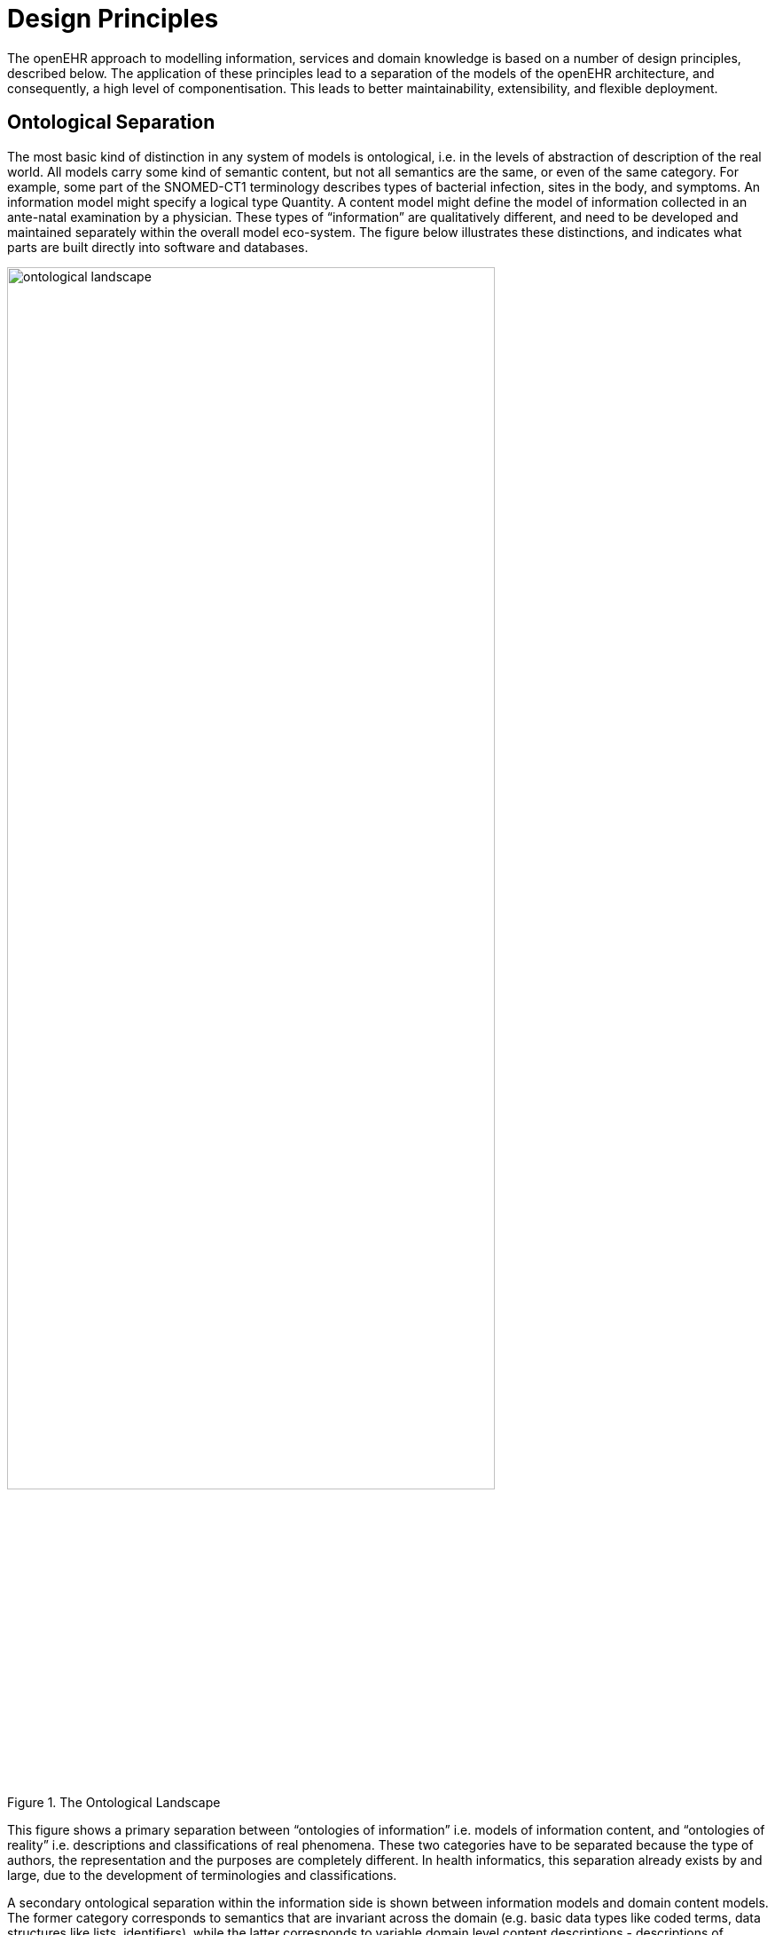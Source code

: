 = Design Principles

The openEHR approach to modelling information, services and domain knowledge is based on a
number of design principles, described below. The application of these principles lead to a separation
of the models of the openEHR architecture, and consequently, a high level of componentisation. This
leads to better maintainability, extensibility, and flexible deployment.

== Ontological Separation

The most basic kind of distinction in any system of models is ontological, i.e. in the levels of abstraction
of description of the real world. All models carry some kind of semantic content, but not all
semantics are the same, or even of the same category. For example, some part of the SNOMED-CT1
terminology describes types of bacterial infection, sites in the body, and symptoms. An information
model might specify a logical type Quantity. A content model might define the model of information
collected in an ante-natal examination by a physician. These types of “information” are qualitatively
different, and need to be developed and maintained separately within the overall model eco-system.
The figure below illustrates these distinctions, and indicates what parts are built directly into software and
databases.

[.text-center]
.The Ontological Landscape
image::diagrams/ontological_landscape.png[id=ontological_landscape, align="center", width=80%]

This figure shows a primary separation between “ontologies of information” i.e. models of information
content, and “ontologies of reality” i.e. descriptions and classifications of real phenomena. These
two categories have to be separated because the type of authors, the representation and the purposes
are completely different. In health informatics, this separation already exists by and large, due to the
development of terminologies and classifications.

A secondary ontological separation within the information side is shown between information models
and domain content models. The former category corresponds to semantics that are invariant across
the domain (e.g. basic data types like coded terms, data structures like lists, identifiers), while the latter
corresponds to variable domain level content descriptions - descriptions of information structures
such as “microbiology result” rather than descriptions of actual phenomena in the real world (such as
infection by a microbe). This separation is not generally well understood, and historically, a great deal
of domain-level semantics has been hard-wired into the software and databases, leading to relatively
unmaintainable systems.

By clearly separating the three categories - information models, domain content models, and terminologies
- the openEHR architecture enables each to have a well-defined, limited scope and clear
interfaces. This limits the dependence of each on the other, leading to more maintainable and adaptable
systems.

=== Two-level Modelling and Archetypes

One of the key paradigms on which openEHR is based is known as “two-level” modelling, described
in [2]. Under the two-level approach, a stable reference information model constitutes the first level
of modelling, while formal definitions of clinical content in the form of archetypes and templates constitute
the second. Only the first level (the Reference Model) is implemented in software, significantly
reducing the dependency of deployed systems and data on variable content definitions. The only other
parts of the model universe implemented in software are highly stable languages/models of representation
(shown at the bottom of FIGURE 4). As a consequence, systems have the possibility of being
far smaller and more maintainable than single-level systems. They are also inherently self-adapting,
since they are built to consume archetypes and templates as they are developed into the future.

Archetypes and templates also act as a well-defined semantic gateway to terminologies, classifications
and computerised clinical guidelines. The alternative in the past has been to try to make systems
function solely with a combination of hard-wired software and terminology. This approach is flawed,
since terminologies don’t contain definitions of domain content (e.g. “microbiology result”), but
rather facts about the real world (e.g. kinds of microbes and the effects of infection in humans).

The use of archetyping in openEHR engenders new relationships between information and models, as
shown in the following figure.

[.text-center]
.Archetype Meta-architecture
image::diagrams/archetype_meta_architecture.png[id=archetype_meta_architecture, align="center", width=80%]

In this figure, “data” as we know it in normal information systems (shown on the bottom left) conforms
in the usual way to an object model (top left). Systems engineered in the “classic” way (i.e. all
domain semantics are encoded somewhere in the software or database) are limited to this kind of
architecture. With the use of two-level modelling, runtime data now conform semantically to archetypes
as well as concretely to the reference model. All archetypes are expressed in a generic Archetype
Definition Language (ADL).

The details of how archetypes and templates work in openEHR are described in Archetypes and Templates
on page 49.

=== Consequences for Software Engineering
Two-level modelling significantly changes the dynamics of the systems development process. In the
usual IT-intensive process, requirements are gathered via ad hoc discussions with users (typically via
the well-known “use case” methodology), designs and models built from the requirements, implementation
proceeds from the design, followed by testing and deployment and ultimately the maintenance
part of the lifecycle. This is usually characterised by ongoing high costs of implementation
change and/or a widening gap between system capabilities and the requirements at any moment. The
approach also suffers from the fact that ad hoc conversations with systems users nearly always fails to
reveal underlying content and workflow. Under the two-level paradigm, the core part of the system is
based on the reference and archetype models (includes generic logic for storage, querying, caching
etc.), both of which are extremely stable, while domain semantics are mostly delegated to domain
specialists who work building archetypes (reusable), templates (local use) and terminology (general
use). The process is illustrated in FIGURE 6. Within this process, IT developers concentrate on
generic components such as data management and interoperability, while groups of domain experts
work outside the software development process, generating definitions that are used by systems at
runtime.

[.text-center]
.Two-level Software Engineering
image::diagrams/two_level_engineering.png[id=two_level_engineering, align="center", width=80%]

Clearly applications cannot always be totally generic (although many data capture and viewing applications
are); decision support, administrative, scheduling and many other applications still require
custom engineering. However, all such applications can now rely on an archetype- and templatedriven
computing platform. A key result of this approach is that archetypes now constitute a technology-
independent, single-source expression of domain semantics, used to drive database schemas,
software logic, GUI screen definitions, message schemas and all other technical expressions of the
semantics.

== Separation of Responsibilities

A second key design paradigm used in openEHR is that of separation of responsibilities within the
computing environment. Complex domains are only tractable if the functionality is first partitioned
into broad areas of interest, i.e. into a “system of systems” [6]. This principle has been understood in
computer science for a long time under the rubrics “low coupling”, “encapsulation” and “componentisation”,
and has resulted in highly successful frameworks and standards, including the OMG’s
CORBA specifications and the explosion of object-oriented languages, libraries and frameworks.
Each area of functionality forms a focal point for a set of models formally describing that area, which,
taken together usually correspond to a distinct information system or service.

FIGURE 7 illustrates a notional health information environment containing numerous services, each
denoted by a bubble. Typical connections are indicated by lines, and bubbles closer to the centre correspond
to services closer to the core needs of clinical care delivery, such as the EHR, terminology,
demographics/identification and medical reference data. Of the services shown on the diagram,
openEHR currently provides specifications only for the more central ones, including EHR and Demographics.

[.text-center]
.A Health Information Environment
image::diagrams/health_information_environment.png[id=health_information_environment, align="center"]

Since there are standards available for some aspects of many services, such as terminology, image
formats, messages, EHR Extracts, service-based interoperation, and numerous standards for details
such as date/time formats and string encoding, the openEHR specifications often act as a mechanism
to integrate existing standards.

== Separation of Viewpoints

The third computing paradigm used in openEHR is a natural consequence of the separation of responsibilities,
namely the separation of viewpoints. When responsibilities are divided up among distinct
components, it becomes necessary to define a) the information that each processes, and b) how they
will communicate. These two aspects of models constitute the two central “viewpoints” of the ISO
RM/ODP model [4], marked in bold in the following:

[horizontal]
Enterprise:: concerned with the business activities, i.e. purpose, scope and policies of the specified system.
Information:: concerned with the semantics of information that needs to be stored and processed in the system.
Computational:: concerned with the description of the system as a set of objects that interact at interfaces - enabling system distribution.
Engineering:: concerned with the mechanisms supporting system distribution.
Technological:: concerned with the detail of the components from which the distributed system is constructed.

The openEHR specifications accordingly include an information viewpoint - the openEHR Reference
Model - and a computational viewpoint - the openEHR Service Model. The Engineering viewpoint
corresponds to the Implementation Technology Specification (ITS) models of openEHR (see <<Implementation Technology Specifications>>), while the Technological viewpoint corresponds to
the technologies and components used in an actual deployment. An important aspect of the division
into viewpoints is that there is generally not a 1:1 relationship between model specifications in each
viewpoint. For example, there might be a concept of “health mandate” (a CEN ENV13940 Continuity
of Care concept) in the enterprise viewpoint. In the information viewpoint, this might have become a
model containing many classes. In the computational viewpoint, the information structures defined in
the information viewpoint are likely to recur in multiple services, and there may or may not be a
“health mandate” service. The granularity of services defined in the computational viewpoint corresponds
most strongly to divisions of function in an enterprise or region, while the granularity of components
in the information view points corresponds to the granularity of mental concepts in the
problem space, the latter almost always being more fine-grained.